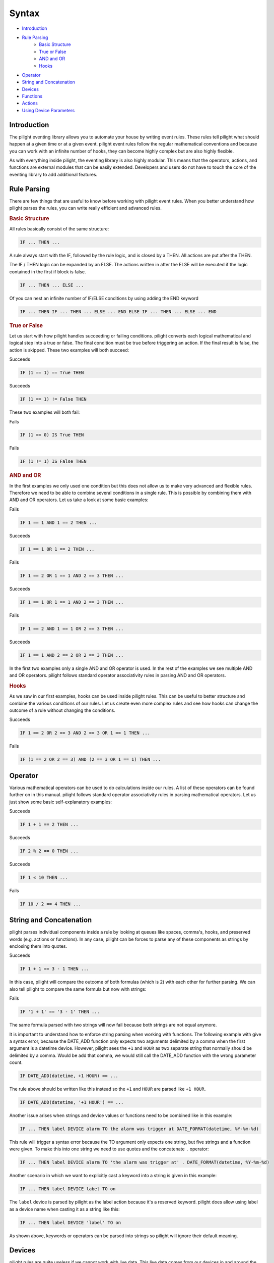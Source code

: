 .. role:: event-success
.. role:: event-fail

Syntax
======

- `Introduction`_
- `Rule Parsing`_
   - `Basic Structure`_
   - `True or False`_
   - `AND and OR`_
   - `Hooks`_
- `Operator`_
- `String and Concatenation`_
- `Devices`_
- `Functions`_
- `Actions`_
- `Using Device Parameters`_

Introduction
------------

The pilight eventing library allows you to automate your house by writing event rules. These rules tell pilight what should happen at a given time or at a given event. pilight event rules follow the regular mathematical conventions and because you can work with an infinite number of hooks, they can become highly complex but are also highly flexible.

As with everything inside pilight, the eventing library is also highly modular. This means that the operators, actions, and functions are external modules that can be easily extended. Developers and users do not have to touch the core of the eventing library to add additional features.

Rule Parsing
------------

There are few things that are useful to know before working with pilight event rules. When you better understand how pilight parses the rules, you can write really efficient and advanced rules.

.. _Basic Structure:
.. rubric:: Basic Structure

All rules basically consist of the same structure:

.. code-block:: guess

   IF ... THEN ...

A rule always start with the IF, followed by the rule logic, and is closed by a THEN. All actions are put after the THEN.

.. versionadded:: nightly

The IF / THEN logic can be expanded by an ELSE. The actions written in after the ELSE will be executed if the logic contained in the first if block is false.

.. code-block:: guess

   IF ... THEN ... ELSE ...

Of you can nest an infinite number of IF/ELSE conditions by using adding the END keyword

.. code-block:: guess

   IF ... THEN IF ... THEN ... ELSE ... END ELSE IF ... THEN ... ELSE ... END

.. _True or False:
.. rubric:: True or False

Let us start with how pilight handles succeeding or failing conditions. pilight converts each logical mathematical and logical step into a true or false. The final condition must be true before triggering an action. If the final result is false, the action is skipped. These two examples will both succeed:

:event-success:`Succeeds`

.. code-block:: guess

   IF (1 == 1) == True THEN

:event-success:`Succeeds`

.. code-block:: guess

   IF (1 == 1) != False THEN

These two examples will both fail:

:event-fail:`Fails`

.. code-block:: guess

   IF (1 == 0) IS True THEN

:event-fail:`Fails`

.. code-block:: guess

   IF (1 != 1) IS False THEN

.. _AND and OR:
.. rubric:: AND and OR

In the first examples we only used one condition but this does not allow us to make very advanced and flexible rules. Therefore we need to be able to combine several conditions in a single rule. This is possible by combining them with AND and OR operators. Let us take a look at some basic examples:

:event-fail:`Fails`

.. code-block:: guess

   IF 1 == 1 AND 1 == 2 THEN ...

:event-success:`Succeeds`

.. code-block:: guess

   IF 1 == 1 OR 1 == 2 THEN ...

:event-fail:`Fails`

.. code-block:: guess

   IF 1 == 2 OR 1 == 1 AND 2 == 3 THEN ...

:event-success:`Succeeds`

.. code-block:: guess

   IF 1 == 1 OR 1 == 1 AND 2 == 3 THEN ...

:event-fail:`Fails`

.. code-block:: guess

   IF 1 == 2 AND 1 == 1 OR 2 == 3 THEN ...

:event-success:`Succeeds`

.. code-block:: guess

   IF 1 == 1 AND 2 == 2 OR 2 == 3 THEN ...

In the first two examples only a single AND and OR operator is used. In the rest of the examples we see multiple AND and OR operators. pilight follows standard operator associativity rules in parsing AND and OR operators.

.. _Hooks:
.. rubric:: Hooks

As we saw in our first examples, hooks can be used inside pilight rules. This can be useful to better structure and combine the various conditions of our rules. Let us create even more complex rules and see how hooks can change the outcome of a rule without changing the conditions.

:event-success:`Succeeds`

.. code-block:: guess

   IF 1 == 2 OR 2 == 3 AND 2 == 3 OR 1 == 1 THEN ...

:event-fail:`Fails`

.. code-block:: guess

   IF (1 == 2 OR 2 == 3) AND (2 == 3 OR 1 == 1) THEN ...

Operator
--------

Various mathematical operators can be used to do calculations inside our rules. A list of these operators can be found further on in this manual. pilight follows standard operator associativity rules in parsing mathematical operators. Let us just show some basic self-explanatory examples:

:event-success:`Succeeds`

.. code-block:: guess

   IF 1 + 1 == 2 THEN ...

:event-success:`Succeeds`

.. code-block:: guess

   IF 2 % 2 == 0 THEN ...

:event-success:`Succeeds`

.. code-block:: guess

   IF 1 < 10 THEN ...

:event-fail:`Fails`

.. code-block:: guess

   IF 10 / 2 == 4 THEN ...

String and Concatenation
------------------------

.. versionadded:: nightly

pilight parses individual components inside a rule by looking at queues like spaces, comma's, hooks, and preserved words (e.g. actions or functions). In any case, pilight can be forces to parse any of these components as strings by enclosing them into quotes.

:event-success:`Succeeds`

.. code-block:: guess

   IF 1 + 1 == 3 - 1 THEN ...

In this case, pilight will compare the outcome of both formulas (which is 2) with each other for further parsing. We can also tell pilight to compare the same formula but now with strings:

:event-fail:`Fails`

.. code-block:: guess

   IF '1 + 1' == '3 - 1' THEN ...

The same formula parsed with two strings will now fail because both strings are not equal anymore.

It is important to understand how to enforce string parsing when working with functions. The following example with give a syntax error, because the DATE_ADD function only expects two arguments delimited by a comma when the first argument is a datetime device. However, pilight sees the ``+1`` and ``HOUR`` as two separate string that normally should be delimited by a comma. Would be add that comma, we would still call the DATE_ADD function with the wrong parameter count.

.. code-block:: guess

   IF DATE_ADD(datetime, +1 HOUR) == ...

The rule above should be written like this instead so the ``+1`` and ``HOUR`` are parsed like ``+1 HOUR``.

.. code-block:: guess

   IF DATE_ADD(datetime, '+1 HOUR') == ...

Another issue arises when strings and device values or functions need to be combined like in this example:

.. code-block:: guess

   IF ... THEN label DEVICE alarm TO the alarm was trigger at DATE_FORMAT(datetime, %Y-%m-%d)

This rule will trigger a syntax error because the TO argument only expects one string, but five strings and a function were given. To make this into one string we need to use quotes and the concatenate ``.`` operator:

.. code-block:: guess

   IF ... THEN label DEVICE alarm TO 'the alarm was trigger at' . DATE_FORMAT(datetime, %Y-%m-%d)

Another scenario in which we want to explicitly cast a keyword into a string is given in this example:

.. code-block:: guess

   IF ... THEN label DEVICE label TO on

The ``label`` device is parsed by pilight as the label action because it's a reserved keyword. pilight does allow using label as a device name when casting it as a string like this:

.. code-block:: guess

   IF ... THEN label DEVICE 'label' TO on

As shown above, keywords or operators can be parsed into strings so pilight will ignore their default meaning.

Devices
-------

pilight rules are quite useless if we cannot work with live data. This live data comes from our devices in and around the house. So let us say we have a switch called switch and we use this configured device to create a rule like this:

.. code-block:: guess

   IF switch.state IS on THEN ...

Depending on the actual state of the switch this rule will succeed or fail. Let us now use a dimmer device called *dimmer*.

.. code-block:: guess

   IF dimmer.dimlevel > 10 THEN ...

Again, this rule will succeed or fail depending on the actual dimlevel of the configured dimmer device. These two examples can of course be combined:

.. code-block:: guess

   IF switch.state IS on AND dimmer.dimlevel > 10 THEN ...

As you can also see, the fields (*state* or *dimlevel*) we can use depends on the device we are using inside our rules. A switch does not have a *dimlevel* field but a dimmer does have a *state* field.

.. versionadded:: 8.0 rules based on received codes

Some devices are only used inside rules. Configuring them as explicit devices might sometimes feel a bit bloated. Therefor, pilight allows you to trigger rules based on received codes instead of device updates:

.. deprecated:: nightly

.. code-block:: guess

   IF archtech_switch.state IS on AND archtech_switch.id == 123456 AND arctech_switch.unit == 0 THEN ...

.. versionadded:: nightly

.. code-block:: guess

   IF archtech_switch.state == on AND archtech_switch.id == 123456 AND arctech_switch.unit == 0 THEN ...

In this case, an action will be triggered as soon as an ``archtech_switch`` code is received with a specific state, id, and unitcode. The ``arctech_switch`` doesn't have to be configured as an explicit device for this rule to work.

Functions
---------

In some cases, standard operators limit us in writing our rules. For example, calculating with time is a hideous task considering that hours do not go above 24, minute and seconds do not go above 60, and there are no negative numbers. Other functionality like randomization are also not possible in the standard event operators. This more advanced functionality is added in the form of function. A simple example:

.. code-block:: guess

   IF datetime.hour == RANDOM(21, 23) THEN ...

As we can see in this example we use the RANDOM function to check if the hour is either 21, 22, or 23. This allows us to trigger an action on random hours each day. Actions can also be nested for more advanced logic:

.. code-block:: guess

   IF datetime.hour == RANDOM(RANDOM(21, 22), RANDOM(22, 23)) THEN ...

The output of this RANDOM function is the same as with the previous example, but the idea should be clear.

Actions
-------

Actions are the final goal of our rules. These actions tell pilight what should happen when certain conditions have been met. A rule can contain unlimited number of actions and each action can trigger an unlimited number of devices. First two examples of basic actions triggering a switch called *lamp* and a dimmer called *ambientLight*:

.. code-block:: guess

   IF ... THEN switch DEVICE lamp TO on
   IF ... THEN dim DEVICE ambientLight TO 10

Both actions only trigger a single device. However, if we wanted to trigger both device to just on we can combine them in a single action:

.. code-block:: guess

   IF ... THEN switch DEVICE lamp AND ambientLight TO on

As we can see here, the switch action takes at least the DEVICE and TO parameters. In case of the switch action, several values (as in devices) can be combined by separating them with ANDs. We can also combine dim and switch action would we want to switch the *lamp* to on and dim the *ambientLight* to dimlevel 10 based on the same condition:

.. code-block:: guess

   IF ... THEN switch DEVICE lamp TO on AND dim DEVICE ambientLight TO 10

We can combine an unlimited number of actions like this. Again we see that we use the AND to combine several actions. We can also switch several devices across several actions in a single rule. Let's say we have a relay connected to our television set called television that we want to turn on as well.

.. code-block:: guess

   IF ... THEN switch DEVICE lamp AND television TO on AND dim DEVICE ambientLight TO 10

.. versionadded:: nightly

As described earlier, actions can also be trigger based on a false condition like this:

.. code-block:: guess

   IF ... THEN switch DEVICE lamp AND television TO on ELSE dim DEVICE ambientLight TO 10 END

Using Device Parameters
-----------------------

Device parameters can be used as rule input almost everywhere. Let us look at a few examples to demonstrate this:

.. code-block:: guess

   IF 1 == 1 THEN dim DEVICE dimmer TO dimmerMax.dimlevel FOR dimmerDuration.dimlevel

In this case we use three dimmer devices. One dimmer called dimmer that we actually want to dim, and two dimmers that changes the way this rule behaves. The dimmerMax device tells pilight to what value the dimmer should dim. The dimmerDuration device tells pilight how long it should take to reach that dimlevel. Another example:

.. code-block:: guess

   IF 1 == 1 THEN switch DEVICE lamp1 TO lamp2.state

In this case we want to switch the device lamp1 to the same state as the device lamp2.

Device parameters can also be used in function:

.. code-block:: guess

   IF RANDOM(randomLow.dimlevel, randomHigh.dimlevel) == 10 THEN switch DEVICE lamp1 TO on

In this case we use two dimmers called randomLow and randomHigh to dynamically change the input of the RANDOM function used in this rule. A comprehensive and advanced example:

.. code-block:: guess

   IF sunriseset.sunset == DATE_FORMAT(DATE_ADD(datetime, +1 HOUR), \"%Y-%m-%d %H:%M:%S\", %H.%M) THEN switch DEVICE lamp1 TO on